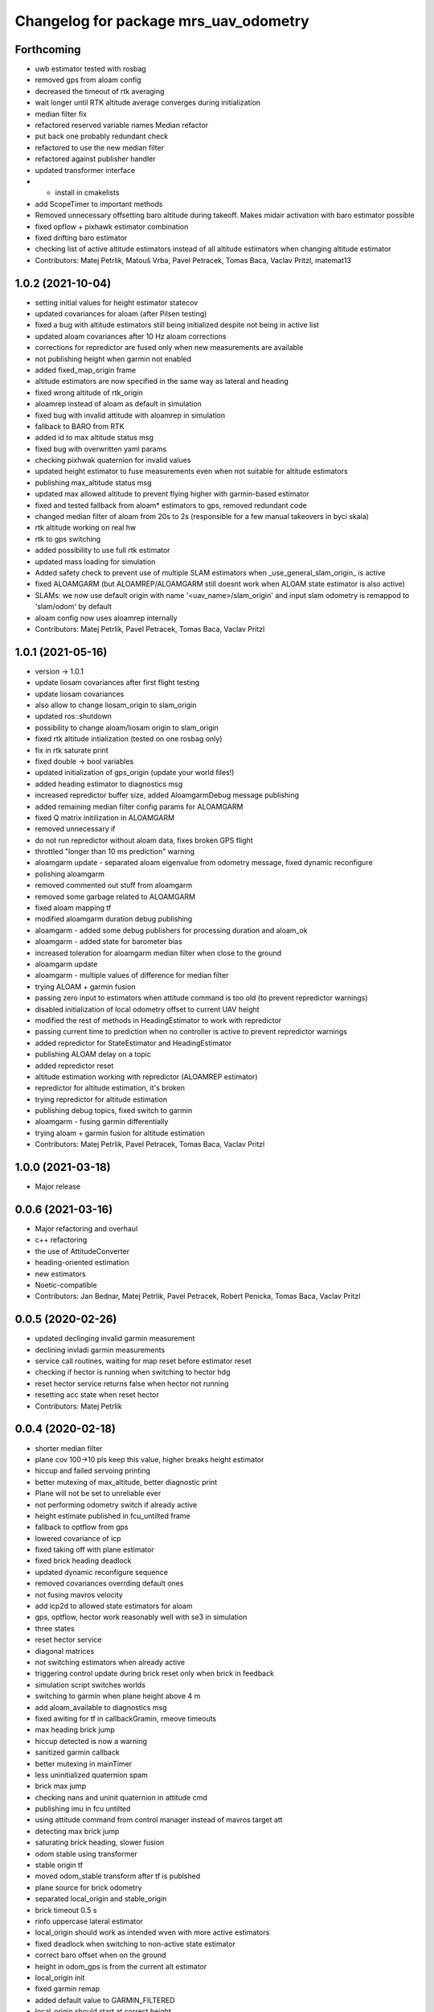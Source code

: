 ^^^^^^^^^^^^^^^^^^^^^^^^^^^^^^^^^^^^^^
Changelog for package mrs_uav_odometry
^^^^^^^^^^^^^^^^^^^^^^^^^^^^^^^^^^^^^^

Forthcoming
-----------
* uwb estimator tested with rosbag
* removed gps from aloam config
* decreased the timeout of rtk averaging
* wait longer until RTK altitude average converges during initialization
* median filter fix
* refactored reserved variable names
  Median refactor
* put back one probably redundant check
* refactored to use the new median filter
* refactored against publisher handler
* updated transformer interface
* + install in cmakelists
* add ScopeTimer to important methods
* Removed unnecessary offsetting baro altitude during takeoff. Makes
  midair activation with baro estimator possible
* fixed opflow + pixhawk estimator combination
* fixed drifting baro estimator
* checking list of active altitude estimators instead of all altitude estimators when changing altitude estimator
* Contributors: Matej Petrlik, Matouš Vrba, Pavel Petracek, Tomas Baca, Vaclav Pritzl, matemat13

1.0.2 (2021-10-04)
------------------
* setting initial values for height estimator statecov
* updated covariances for aloam (after Pilsen testing)
* fixed a bug with altitude estimators still being initialized despite not
  being in active list
* updated aloam covariances after 10 Hz aloam corrections
* corrections for repredictor are fused only when new measurements are
  available
* not publishing height when garmin not enabled
* added fixed_map_origin frame
* altitude estimators are now specified in the same way as lateral and
  heading
* fixed wrong altitude of rtk_origin
* aloamrep instead of aloam as default in simulation
* fixed bug with invalid attitude with aloamrep in simulation
* fallback to BARO from RTK
* added id to max altitude status msg
* fixed bug with overwritten yaml params
* checking pixhwak quaternion for invalid values
* updated height estimator to fuse measurements even when not suitable for
  altitude estimators
* publishing max_altitude status msg
* updated max allowed altitude to prevent flying higher with
  garmin-based estimator
* fixed and tested fallback from aloam* estimators to gps, removed
  redundant code
* changed median filter of aloam from 20s to 2s (responsible for a few
  manual takeovers in byci skala)
* rtk altitude working on real hw
* rtk to gps switching
* added possibility to use full rtk estimator
* updated mass loading for simulation
* Added safety check to prevent use of multiple SLAM estimators when _use_general_slam_origin\_ is active
* fixed ALOAMGARM (but ALOAMREP/ALOAMGARM still doesnt work when ALOAM state estimator is also active)
* SLAMs: we now use default origin with name '<uav_name>/slam_origin' and input slam odometry is remappod to 'slam/odom' by default
* aloam config now uses aloamrep internally
* Contributors: Matej Petrlik, Pavel Petracek, Tomas Baca, Vaclav Pritzl

1.0.1 (2021-05-16)
------------------
* version -> 1.0.1
* update liosam covariances after first flight testing
* update liosam covariances
* also allow to change liosam_origin to slam_origin
* updated ros::shutdown
* possibility to change aloam/liosam origin to slam_origin
* fixed rtk altitude intialization (tested on one rosbag only)
* fix in rtk saturate print
* fixed double -> bool variables
* updated initialization of gps_origin (update your world files!)
* added heading estimator to diagnostics msg
* increased repredictor buffer size, added AloamgarmDebug message publishing
* added remaining median filter config params for ALOAMGARM
* fixed Q matrix initilization in ALOAMGARM
* removed unnecessary if
* do not run repredictor without aloam data, fixes broken GPS flight
* throttled "longer than 10 ms prediction" warning
* aloamgarm update - separated aloam eigenvalue from odometry message, fixed dynamic reconfigure
* polishing aloamgarm
* removed commented out stuff from aloamgarm
* removed some garbage related to ALOAMGARM
* fixed aloam mapping tf
* modified aloamgarm duration debug publishing
* aloamgarm - added some debug publishers for processing duration and aloam_ok
* aloamgarm - added state for barometer bias
* increased toleration for aloamgarm median filter when close to the ground
* aloamgarm update
* aloamgarm - multiple values of difference for median filter
* trying ALOAM + garmin fusion
* passing zero input to estimators when attitude command is too old (to prevent repredictor warnings)
* disabled initialization of local odometry offset to current UAV height
* modified the rest of methods in HeadingEstimator to work with repredictor
* passing current time to prediction when no controller is active to prevent repredictor warnings
* added repredictor for StateEstimator and HeadingEstimator
* publishing ALOAM delay on a topic
* added repredictor reset
* altitude estimation working with repredictor (ALOAMREP estimator)
* repredictor for altitude estimation, it's broken
* trying repredictor for altitude estimation
* publishing debug topics, fixed switch to garmin
* aloamgarm - fusing garmin differentially
* trying aloam + garmin fusion for altitude estimation
* Contributors: Matej Petrlik, Pavel Petracek, Tomas Baca, Vaclav Pritzl

1.0.0 (2021-03-18)
------------------
* Major release

0.0.6 (2021-03-16)
------------------
* Major refactoring and overhaul
* c++ refactoring
* the use of AttitudeConverter
* heading-oriented estimation
* new estimators
* Noetic-compatible
* Contributors: Jan Bednar, Matej Petrlik, Pavel Petracek, Robert Penicka, Tomas Baca, Vaclav Pritzl

0.0.5 (2020-02-26)
------------------
* updated declinging invalid garmin measurement
* declining invladi garmin measurements
* service call routines, waiting for map reset before estimator reset
* checking if hector is running when switching to hector hdg
* reset hector service returns false when hector not running
* resetting acc state when reset hector
* Contributors: Matej Petrlik

0.0.4 (2020-02-18)
------------------
* shorter median filter
* plane cov 100->10 pls keep this value, higher breaks height estimator
* hiccup and failed servoing printing
* better mutexing of max_altitude, better diagnostic print
* Plane will not be set to unreliable ever
* not performing odometry switch if already active
* height estimate published in fcu_untilted frame
* fallback to optflow from gps
* lowered covariance of icp
* fixed taking off with plane estimator
* fixed brick heading deadlock
* updated dynamic reconfigure sequence
* removed covariances overrding default ones
* not fusing mavros velocity
* add icp2d to allowed state estimators for aloam
* gps, optflow, hector work reasonably well with se3 in simulation
* three states
* reset hector service
* diagonal matrices
* not switching estimators when already active
* triggering control update during brick reset only when brick in feedback
* simulation script switches worlds
* switching to garmin when plane height above 4 m
* add aloam_available to diagnostics msg
* fixed awiting for tf in callbackGramin, rmeove timeouts
* max heading brick jump
* hiccup detected is now a warning
* sanitized garmin callback
* better mutexing in mainTimer
* less uninitialized quaternion spam
* brick max jump
* checking nans and uninit quaternion in attitude cmd
* publishing imu in fcu untilted
* using attitude command from control manager instead of mavros target att
* detecting max brick jump
* saturating brick heading, slower fusion
* odom stable using transformer
* stable origin tf
* moved odom_stable transform after tf is publshed
* plane source for brick odometry
* separated local_origin and stable_origin
* brick timeout 0.5 s
* rinfo uppercase lateral estimator
* local_origin should work as intended wven with more active estimators
* fixed deadlock when switching to non-active state estimator
* correct baro offset when on the ground
* height in odom_gps is from the current alt estimator
* local_origin init
* fixed garmin remap
* added default value to GARMIN_FILTERED
* local_origin should start at correct height
* Change garmin input accoring to GARMIN_FILTERED
* moved spam to ros_debug
* local_origin is where the odometry node is started
* initialization of rtk estimator
* baro altitude estimator
* brick_origin uses plane altitude estimator
* service callback are now disabled by default
* Add ALOAM as lateral, heading and height estimator
* added service for toggling service callbacks
* odom_aux now published in main_timer
* cleaned up mainTimer
* improved intialization of local_origin frame
* Add altitude Q to config
* removed altitude_world
* added -Wall to check forgotten return types
* brick timeout
* max height for brick and plane height estimators
* brick altitude switching
* added brick_timeout to config
* updated garmin median filter
* saturating garmin corrections when toggled from off to on
* tuning altitude estimation (not tested with real UAV)
* tuned simulation covariances, publishing mavros odom
* Add covariances of aloam to dynamic reconfigure
* updated t650 mass in launch files
* mrs_rviz_interface in simulation.sh
* added world file resolving code to launch file
* added WORLD_NAME parameter to launch file
* Added missing dynamic reconfigure parameters
* swapped order of checks with garmin
* fixed untilted frame
* preparing for optflow optimized for low altitude
* Add tested version of AltitudeEstimator::ALOAM
* fixed untilted frame
* Add aloam_available to config
* latlon definition of local origin
* add aloam slam as new estimator
* unified parameters common to uav and simulation into one config
* fixed wrong brick height preventing postion fusion
* [TFConnectorDummy]: trees should be connected through GPS origin and not local origin
* [TFConnectorDummy]: added trycatch to lookuptransform to avoid crashes
* brickflow altitude
* added tf_connector_dummy for trivial connecting of TF trees between UAVs
* brickflow implemented, needs tuning
* prediction step triggered by main timer
* added utm tf publisher
* altitude estimator switch bugfix
* height estimator when brick becomes unreliable
* changed brick reliability check
* fixing height when brick unreliable
* fixed flying below 0 height with vio
* fixed wrong frame of gps_local_odom
* fix orientation in odom_stable
* constant prediction rate
* fixing BRICKFLOW estimator
* increased aux publisher rate
* no predictions when brick unreliable
* no more nans in tfs
* fixed for publishing local origin tf
* fixed checking name of estimator
* fcu tf moves again
* fixed altitude in aux estimators
* hopefully pass_rtk_as_odom works now
* fixed tf when using ground truth
* untilted is not unheadinged anymore
* publishing fcu_untilted transform
* fixed origin of GPS and RTK
* fixed pass_rtk_as_odom
* fixed gps origin
* added missing [Odometry] to ROS prints
* fixed measurement rotating bug
* brick and vio altitude estimators
* plane height estimator
* using correct function for fusing tilts
* fallback from BRICK cannot be BRICK
* removed disambiguate brick heading
* fixed inverse of tranform bug
* new reference frames
* fixed heading in odom_aux
* Updated VIO covariances
* fixed bug in angle unwrapping
* optflow in body frame
* rtk_local_odom now contains altitude above takeoff position
* publishing uav_state msg
* icp heading estimator in hector config
* changed namespace from local_origin to uavX/local_origin
* disable odometry callbacks before calling hover (safer)
* udpated hector map reset routine (hover + disable_callbacks)
* added missing parameters to uav config
* brick unreliable when detections stop coming
* updated brick topic
* change drone frame to uav_name/fcu
* implemented resetting routine for hector
* icp estimation runing
* New estimator based on ICP velocities
* Contributors: Jan Bednar, Matej Petrlik, Matej Petrlik (desktop), Matouš Vrba, Pavel Petracek, Pavel Petráček, Petr Stepan, Tomas Baca, Vit Kratky, Vojtech Spurny

0.0.3 (2019-10-25)
------------------
* reset hector map after takeoff (tested in simulation)
* checking hector velocity
* hector reliable after switching estimator
* hector reliability tuning
* updated tracker_status topic to correct one
* fusing zero tilts on the ground
* odometry diag publishes availability of garmin (height_available)
* publishing height (detilted and filtered garmin range)
* publishing innovation
* fixed switching to non-active estimator
* fixed max_altitude = 0
* fixed covariance Q vs R bug
* fixed bug in correction
* updated estimator list for gps in simulation
* StateEstimator static Eigen matrices
* added publishing of pose to rtk_republisher
* fixed uninitialized variables
* hopefully fixed vslam jump bug
* vslam available in simulation
* VSLAM PoseStamped -> PoseWithCovarianceStamped
* vslam pose estimator
* 2nd rehaul of launchfiles
* rehauled launch files
* deleted almost all launchfiles
* fixed noise in velocity, preparing for vio in feedback
* fixed uninitialized variables
* fixed wrong hector corrections due to jumps in hector heading
* fixed measurement for sonar
* slow odom 1 hz
* in hector we trust less
* in hector we trust!
* faster disturbance integration
* Increased covariance of acceleration and velocity state
* sonar enabled
* increased covariance of sonar range
* remap ultrasound
* longer median fileter for sonar
* added missing parameters for simulation
* sonar added
* finished state spam removed
* removed terminal spam
* fixed utm origin initial coordinates
* zoh for hector pose
* running estimators can be now specified in config files
* utm_origin vs. local_origin is now decided based on takeoff estimator
* added missing hector pose remap
* brick estimator changes
* Work in progress on brick estimator
* Switching heading estimators now correctly rotates the lateral state
* Fixed a bug in mavros velocity calculation - RTK should work again
* added pixgarm if to odometry f550 launch file
* child_frame_id problem when switching heading estimator
* Contributors: Matej Petrlik, Matej Petrlik (desktop), Tomas Baca, UAV_44, Vojtech Spurny, uav43, uav5, uav61

0.0.2 (2019-07-01)
------------------
* Switching heading estimator rotates lateral states
* Fixed max altitude
* Moved support functions to separate file
* + Brickflow estimator
* + Hector estimator
* Separate process covariance for optflow launch file
* Slower disturbance acceleration integration
* updated max optflow height
* Detecting VIO failures
* Tuned lateral GPS pos, vel covariances
* Calling failsafe when no fallback odometry available
* + monitor script
* changed rinfo frequency of disturbance force
* Fixed sign of target heading body rate from mavros
* Printing disturbance force values to terminal
* Simplified configs
* Improved tilt fusion, disturbance acceleration
* ICP median filter
* Contributors: Matej Petrlik, Matej Petrlik (desktop), Matěj Petrlík, NAKI, Tomas Baca, Tomáš Báča, Vojtech Spurny, uav3, uav42, uav5, uav60

0.0.1 (2019-05-20)
------------------

